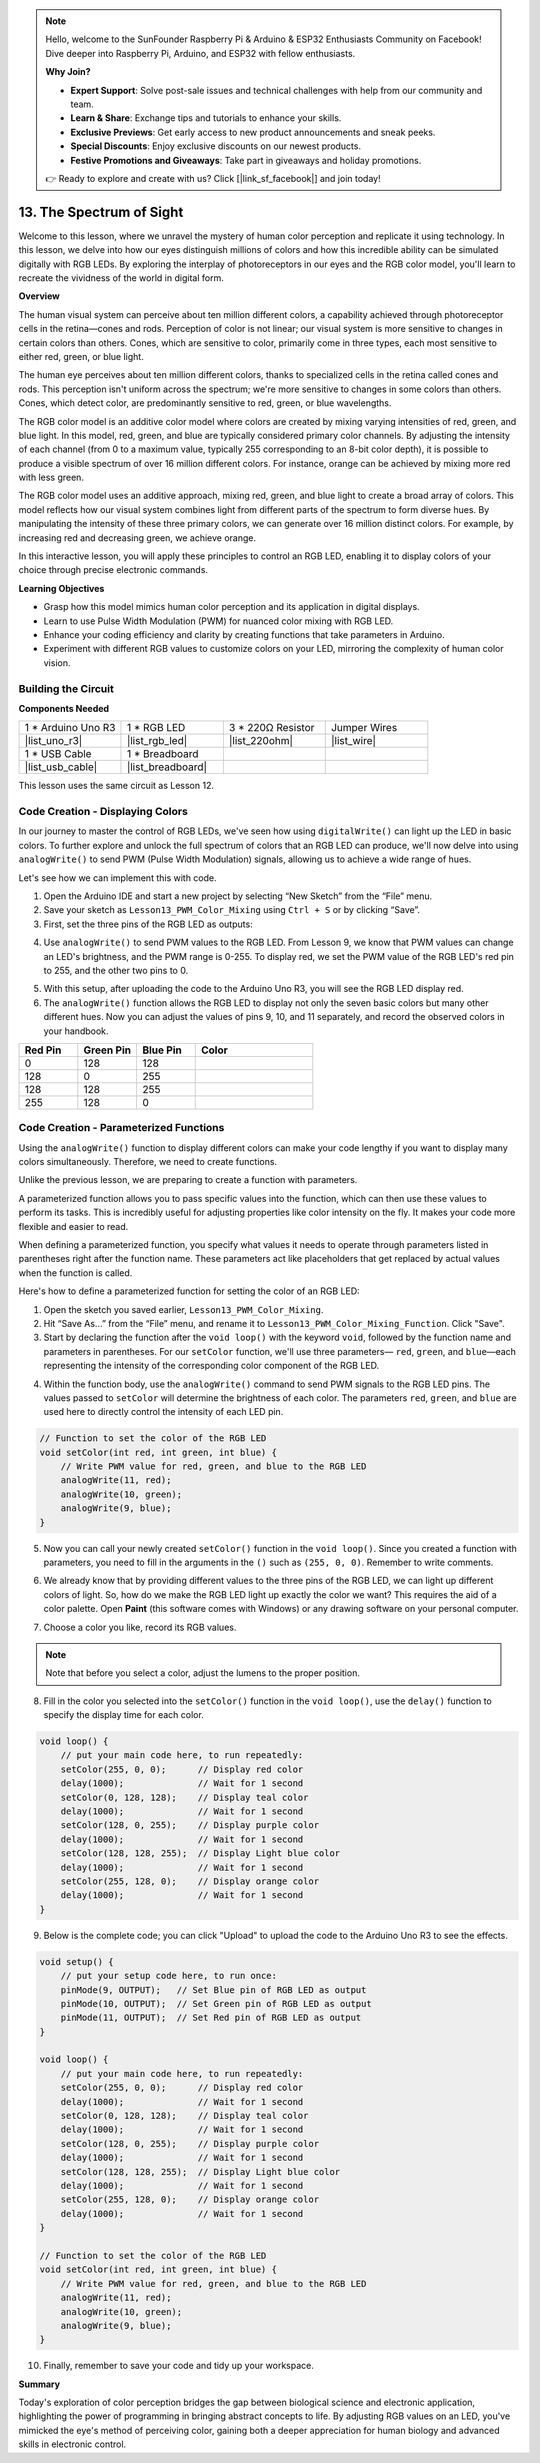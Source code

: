 .. note::

    Hello, welcome to the SunFounder Raspberry Pi & Arduino & ESP32 Enthusiasts Community on Facebook! Dive deeper into Raspberry Pi, Arduino, and ESP32 with fellow enthusiasts.

    **Why Join?**

    - **Expert Support**: Solve post-sale issues and technical challenges with help from our community and team.
    - **Learn & Share**: Exchange tips and tutorials to enhance your skills.
    - **Exclusive Previews**: Get early access to new product announcements and sneak peeks.
    - **Special Discounts**: Enjoy exclusive discounts on our newest products.
    - **Festive Promotions and Giveaways**: Take part in giveaways and holiday promotions.

    👉 Ready to explore and create with us? Click [|link_sf_facebook|] and join today!

13. The Spectrum of Sight
================================================================================
Welcome to this lesson,  where we unravel the mystery of human color perception and replicate it using technology. In this lesson, we delve into how our eyes distinguish millions of colors and how this incredible ability can be simulated digitally with RGB LEDs. By exploring the interplay of photoreceptors in our eyes and the RGB color model, you'll learn to recreate the vividness of the world in digital form.

.. raw:: html

    <video muted controls style = "max-width:90%">
        <source src="_static/video/13_human_perception_color.mp4" type="video/mp4">
        Your browser does not support the video tag.
    </video>


**Overview**

The human visual system can perceive about ten million different colors, a capability achieved through photoreceptor cells in the retina—cones and rods. Perception of color is not linear; our visual system is more sensitive to changes in certain colors than others. Cones, which are sensitive to color, primarily come in three types, each most sensitive to either red, green, or blue light.

The human eye perceives about ten million different colors, thanks to specialized cells in the retina called cones and rods. This perception isn't uniform across the spectrum; we're more sensitive to changes in some colors than others. Cones, which detect color, are predominantly sensitive to red, green, or blue wavelengths.

.. image:: img/13_mix_eyeballjpg.jpg

The RGB color model is an additive color model where colors are created by mixing varying intensities of red, green, and blue light. In this model, red, green, and blue are typically considered primary color channels. By adjusting the intensity of each channel (from 0 to a maximum value, typically 255 corresponding to an 8-bit color depth), it is possible to produce a visible spectrum of over 16 million different colors. For instance, orange can be achieved by mixing more red with less green.

The RGB color model uses an additive approach, mixing red, green, and blue light to create a broad array of colors. This model reflects how our visual system combines light from different parts of the spectrum to form diverse hues. By manipulating the intensity of these three primary colors, we can generate over 16 million distinct colors. For example, by increasing red and decreasing green, we achieve orange.

.. image:: img/13_mix_orange.jpg

In this interactive lesson, you will apply these principles to control an RGB LED, enabling it to display colors of your choice through precise electronic commands.

**Learning Objectives**

* Grasp how this model mimics human color perception and its application in digital displays.
* Learn to use Pulse Width Modulation (PWM) for nuanced color mixing with RGB LED.
* Enhance your coding efficiency and clarity by creating functions that take parameters in Arduino.
* Experiment with different RGB values to customize colors on your LED, mirroring the complexity of human color vision.


Building the Circuit
-----------------------

**Components Needed**

.. list-table:: 
   :widths: 25 25 25 25
   :header-rows: 0

   * - 1 * Arduino Uno R3
     - 1 * RGB LED
     - 3 * 220Ω Resistor
     - Jumper Wires
   * - |list_uno_r3| 
     - |list_rgb_led| 
     - |list_220ohm| 
     - |list_wire| 
   * - 1 * USB Cable
     - 1 * Breadboard
     -
     -
   * - |list_usb_cable| 
     - |list_breadboard| 
     -
     -

This lesson uses the same circuit as Lesson 12.

.. image:: img/12_mix_color_bb_4.png
    :width: 600
    :align: center


Code Creation - Displaying Colors
------------------------------------

In our journey to master the control of RGB LEDs, we've seen how using ``digitalWrite()`` can light up the LED in basic colors. To further explore and unlock the full spectrum of colors that an RGB LED can produce, we'll now delve into using ``analogWrite()`` to send PWM (Pulse Width Modulation) signals, allowing us to achieve a wide range of hues.

Let's see how we can implement this with code.

1. Open the Arduino IDE and start a new project by selecting “New Sketch” from the “File” menu.
2. Save your sketch as ``Lesson13_PWM_Color_Mixing`` using ``Ctrl + S`` or by clicking “Save”.

3. First, set the three pins of the RGB LED as outputs:

.. code-block:: Arduino
    :emphasize-lines: 3-5

    void setup() {
        // Set up code to run once:
        pinMode(9, OUTPUT);   // Set Blue pin of RGB LED as output
        pinMode(10, OUTPUT);  // Set Green pin of RGB LED as output
        pinMode(11, OUTPUT);  // Set Red pin of RGB LED as output
    }

4. Use ``analogWrite()`` to send PWM values to the RGB LED. From Lesson 9, we know that PWM values can change an LED's brightness, and the PWM range is 0-255. To display red, we set the PWM value of the RGB LED's red pin to 255, and the other two pins to 0.

.. code-block:: Arduino
    :emphasize-lines: 10-12

    void setup() {
        // Set up code to run once:
        pinMode(9, OUTPUT);   // Set Blue pin of RGB LED as output
        pinMode(10, OUTPUT);  // Set Green pin of RGB LED as output
        pinMode(11, OUTPUT);  // Set Red pin of RGB LED as output
    }

    void loop() {
        // Main code to run repeatedly:
        analogWrite(9, 0);    // Set the PWM value of Blue pin to 0
        analogWrite(10, 0);   // Set the PWM value of Green pin to 0
        analogWrite(11, 255);  // Set the PWM value of Red pin to 255
    }

5. With this setup, after uploading the code to the Arduino Uno R3, you will see the RGB LED display red.

6. The ``analogWrite()`` function allows the RGB LED to display not only the seven basic colors but many other different hues. Now you can adjust the values of pins 9, 10, and 11 separately, and record the observed colors in your handbook.

.. list-table::
    :widths: 20 20 20 40
    :header-rows: 1

    *   - Red Pin    
        - Green Pin  
        - Blue Pin
        - Color
    *   - 0
        - 128
        - 128
        - 
    *   - 128
        - 0
        - 255
        - 
    *   - 128
        - 128
        - 255
        - 
    *   - 255
        - 128
        - 0
        -     

Code Creation - Parameterized Functions
------------------------------------------------

Using the ``analogWrite()`` function to display different colors can make your code lengthy if you want to display many colors simultaneously. Therefore, we need to create functions.

Unlike the previous lesson, we are preparing to create a function with parameters. 


A parameterized function allows you to pass specific values into the function, which can then use these values to perform its tasks. This is incredibly useful for adjusting properties like color intensity on the fly. It makes your code more flexible and easier to read.

When defining a parameterized function, you specify what values it needs to operate through parameters listed in parentheses right after the function name. These parameters act like placeholders that get replaced by actual values when the function is called.

Here's how to define a parameterized function for setting the color of an RGB LED:

1. Open the sketch you saved earlier, ``Lesson13_PWM_Color_Mixing``. 

2. Hit “Save As...” from the “File” menu, and rename it to ``Lesson13_PWM_Color_Mixing_Function``. Click "Save".

3. Start by declaring the function after the ``void loop()`` with the keyword ``void``, followed by the function name and parameters in parentheses. For our ``setColor`` function, we'll use three parameters— ``red``, ``green``, and ``blue``—each representing the intensity of the corresponding color component of the RGB LED.

.. code-block:: Arduino
    :emphasize-lines: 5,6

    void loop() {
        // put your main code here, to run repeatedly:
    }

    void setColor(int red, int green, int blue) {
    }

   
4. Within the function body, use the ``analogWrite()`` command to send PWM signals to the RGB LED pins. The values passed to ``setColor`` will determine the brightness of each color. The parameters ``red``, ``green``, and ``blue`` are used here to directly control the intensity of each LED pin.

.. code-block:: Arduino

    // Function to set the color of the RGB LED
    void setColor(int red, int green, int blue) {
        // Write PWM value for red, green, and blue to the RGB LED
        analogWrite(11, red);
        analogWrite(10, green);
        analogWrite(9, blue);
    }


5. Now you can call your newly created ``setColor()`` function in the ``void loop()``. Since you created a function with parameters, you need to fill in the arguments in the ``()`` such as ``(255, 0, 0)``. Remember to write comments.

.. code-block:: Arduino
    :emphasize-lines: 3

    void loop() {
        // put your main code here, to run repeatedly:
        setColor(255, 0, 0); // Display red color
    }

    // Function to set the color of the RGB LED
    void setColor(int red, int green, int blue) {
        // Write PWM value for red, green, and blue to the RGB LED
        analogWrite(11, red);
        analogWrite(10, green);
        analogWrite(9, blue);
    }

6. We already know that by providing different values to the three pins of the RGB LED, we can light up different colors of light. So, how do we make the RGB LED light up exactly the color we want? This requires the aid of a color palette. Open **Paint** (this software comes with Windows) or any drawing software on your personal computer.

.. image:: img/13_mix_color_paint.png

7. Choose a color you like, record its RGB values.

.. note::

    Note that before you select a color, adjust the lumens to the proper position.

.. image:: img/13_mix_color_paint_2.png

8. Fill in the color you selected into the ``setColor()`` function in the ``void loop()``, use the ``delay()`` function to specify the display time for each color.

.. code-block:: Arduino

    void loop() {
        // put your main code here, to run repeatedly:
        setColor(255, 0, 0);      // Display red color
        delay(1000);              // Wait for 1 second
        setColor(0, 128, 128);    // Display teal color
        delay(1000);              // Wait for 1 second
        setColor(128, 0, 255);    // Display purple color
        delay(1000);              // Wait for 1 second
        setColor(128, 128, 255);  // Display Light blue color
        delay(1000);              // Wait for 1 second
        setColor(255, 128, 0);    // Display orange color
        delay(1000);              // Wait for 1 second
    }

9. Below is the complete code; you can click "Upload" to upload the code to the Arduino Uno R3 to see the effects.

.. code-block:: Arduino

    void setup() {
        // put your setup code here, to run once:
        pinMode(9, OUTPUT);   // Set Blue pin of RGB LED as output
        pinMode(10, OUTPUT);  // Set Green pin of RGB LED as output
        pinMode(11, OUTPUT);  // Set Red pin of RGB LED as output
    }

    void loop() {
        // put your main code here, to run repeatedly:
        setColor(255, 0, 0);      // Display red color
        delay(1000);              // Wait for 1 second
        setColor(0, 128, 128);    // Display teal color
        delay(1000);              // Wait for 1 second
        setColor(128, 0, 255);    // Display purple color
        delay(1000);              // Wait for 1 second
        setColor(128, 128, 255);  // Display Light blue color
        delay(1000);              // Wait for 1 second
        setColor(255, 128, 0);    // Display orange color
        delay(1000);              // Wait for 1 second
    }

    // Function to set the color of the RGB LED
    void setColor(int red, int green, int blue) {
        // Write PWM value for red, green, and blue to the RGB LED
        analogWrite(11, red);
        analogWrite(10, green);
        analogWrite(9, blue);
    }

10. Finally, remember to save your code and tidy up your workspace.

**Summary**

Today's exploration of color perception bridges the gap between biological science and electronic application, highlighting the power of programming in bringing abstract concepts to life. By adjusting RGB values on an LED, you've mimicked the eye's method of perceiving color, gaining both a deeper appreciation for human biology and advanced skills in electronic control.